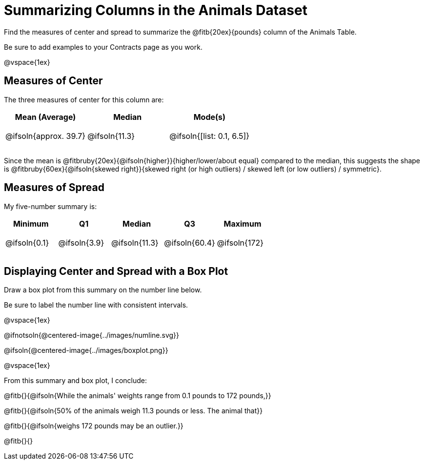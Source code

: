 = Summarizing Columns in the Animals Dataset

++++
<style>
tbody td { height: 6ex; }
</style>
++++

Find the measures of center and spread to summarize the @fitb{20ex}{pounds} column of the Animals Table. 

Be sure to add examples to your Contracts page as you work.

@vspace{1ex}

== Measures of Center

The three measures of center for this column are:

[cols="^1a,^1a,^1a",options="header"]
|===
| Mean (Average) 		| Median 		| Mode(s)
| @ifsoln{approx. 39.7} | @ifsoln{11.3} | @ifsoln{[list: 0.1, 6.5]}
|===

Since the mean is @fitbruby{20ex}{@ifsoln{higher}}{higher/lower/about equal} compared to the median, this suggests the shape is @fitbruby{60ex}{@ifsoln{skewed right}}{skewed right (or high outliers) / skewed left (or low outliers) / symmetric}.

== Measures of Spread

My five-number summary is:

[cols="^1a,^1a,^1a,^1a,^1a",options="header"]
|===
| Minimum 	  	| Q1 			| Median 		| Q3 			| Maximum
| @ifsoln{0.1}	| @ifsoln{3.9}	| @ifsoln{11.3}	| @ifsoln{60.4} | @ifsoln{172}
|===

== Displaying Center and Spread with a Box Plot

Draw a box plot from this summary on the number line below. 

Be sure to label the number line with consistent intervals.

@vspace{1ex}

@ifnotsoln{@centered-image{../images/numline.svg}}

@ifsoln{@centered-image{../images/boxplot.png}}

@vspace{1ex}

From this summary and box plot, I conclude:

@fitb{}{@ifsoln{While the animals' weights range from 0.1 pounds to 172 pounds,}}

@fitb{}{@ifsoln{50% of the animals weigh 11.3 pounds or less. The animal that}}

@fitb{}{@ifsoln{weighs 172 pounds may be an outlier.}}

@fitb{}{}
